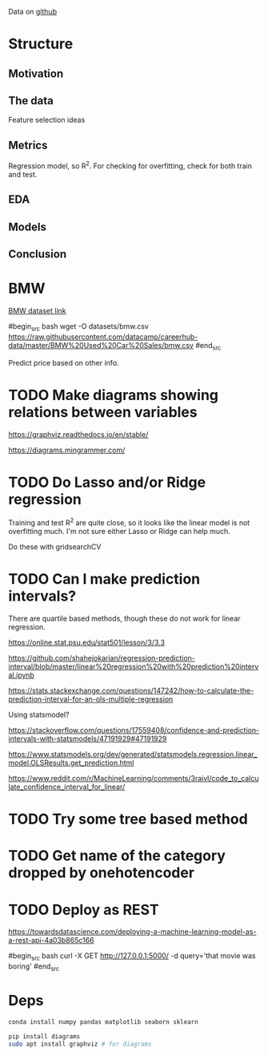

Data on [[https://github.com/datacamp/careerhub-data][github]]

* Structure

** Motivation
** The data

Feature selection ideas

** Metrics

Regression model, so R^2. For checking for overfitting, check for both
train and test.

** EDA
** Models
** Conclusion

* BMW

[[https://github.com/datacamp/careerhub-data/blob/master/BMW%20Used%20Car%20Sales/bmw.csv][BMW dataset link]]

#begin_src bash
wget -O datasets/bmw.csv https://raw.githubusercontent.com/datacamp/careerhub-data/master/BMW%20Used%20Car%20Sales/bmw.csv
#end_src


Predict price based on other info.


* TODO Make diagrams showing relations between variables

https://graphviz.readthedocs.io/en/stable/

https://diagrams.mingrammer.com/


* TODO Do Lasso and/or Ridge regression

Training and test R^2 are quite close, so it looks like the linear
model is not overfitting much. I'm not sure either Lasso or Ridge can
help much.

Do these with gridsearchCV

* TODO Can I make prediction intervals?

There are quartile based methods, though these do not work for linear regression.

https://online.stat.psu.edu/stat501/lesson/3/3.3

https://github.com/shahejokarian/regression-prediction-interval/blob/master/linear%20regression%20with%20prediction%20interval.ipynb

https://stats.stackexchange.com/questions/147242/how-to-calculate-the-prediction-interval-for-an-ols-multiple-regression

Using statsmodel?

https://stackoverflow.com/questions/17559408/confidence-and-prediction-intervals-with-statsmodels/47191929#47191929

https://www.statsmodels.org/dev/generated/statsmodels.regression.linear_model.OLSResults.get_prediction.html

https://www.reddit.com/r/MachineLearning/comments/3raivl/code_to_calculate_confidence_interval_for_linear/


* TODO Try some tree based method

* TODO Get name of the category dropped by onehotencoder

* TODO Deploy as REST

https://towardsdatascience.com/deploying-a-machine-learning-model-as-a-rest-api-4a03b865c166

#begin_src bash
  curl -X GET http://127.0.0.1:5000/ -d query='that movie was boring'
#end_src

* Deps


#+begin_src bash
conda install numpy pandas matplotlib seaborn sklearn
#+end_src

#+begin_src bash
pip install diagrams
sudo apt install graphviz # for diagrams
#+end_src

